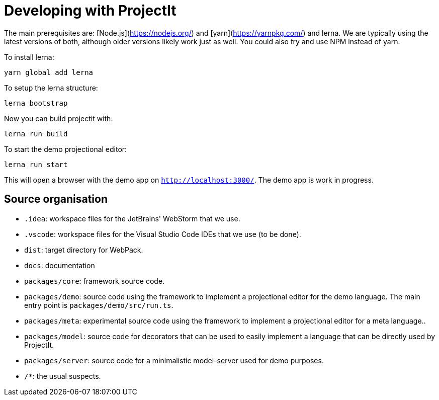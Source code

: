 :imagesdir: ../assets/images/
:src-dir: ../../../../..
:projectitdir: ../../../../../core
:source-language: javascript

= Developing with ProjectIt

The main prerequisites are: [Node.js](https://nodejs.org/) and [yarn](https://yarnpkg.com/) and lerna.
We are typically using the latest versions of both, although older versions likely work just as well.
You could also try and use NPM instead of yarn.

To install lerna:

    yarn global add lerna

To setup the lerna structure:

    lerna bootstrap

Now you can build projectit with:

    lerna run build

To start the demo projectional editor:

    lerna run start

This will open a browser with the demo app on `http://localhost:3000/`.
The demo app is work in progress.

== Source organisation

* `.idea`: workspace files for the JetBrains' WebStorm that we use.
* `.vscode`: workspace files for the Visual Studio Code IDEs that we use (to be done).
* `dist`: target directory for WebPack.
* `docs`: documentation
* `packages/core`: framework source code.
* `packages/demo`: source code using the framework to implement a projectional editor for the demo language.
    The main entry point is `packages/demo/src/run.ts`.
* `packages/meta`: experimental source code using the framework to implement a projectional editor for a meta language..
* `packages/model`: source code for decorators that can be used to easily implement a language that can be directly used by ProjectIt.
* `packages/server`: source code for a minimalistic model-server used for demo purposes.
* `/*`: the usual suspects.
